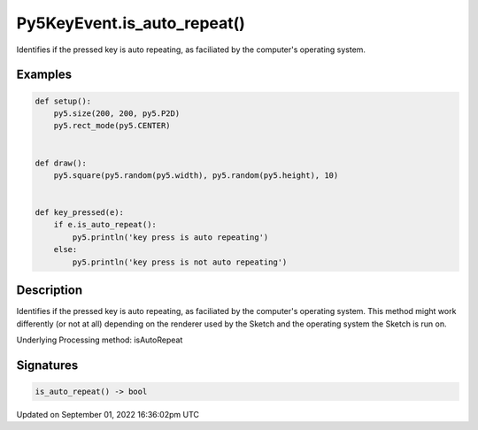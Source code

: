 Py5KeyEvent.is_auto_repeat()
============================

Identifies if the pressed key is auto repeating, as faciliated by the computer's operating system.

Examples
--------

.. raw:: html

    <div class="example-table">

.. raw:: html

    <div class="example-row"><div class="example-cell-image">

.. raw:: html

    </div><div class="example-cell-code">

.. code:: python

    def setup():
        py5.size(200, 200, py5.P2D)
        py5.rect_mode(py5.CENTER)


    def draw():
        py5.square(py5.random(py5.width), py5.random(py5.height), 10)


    def key_pressed(e):
        if e.is_auto_repeat():
            py5.println('key press is auto repeating')
        else:
            py5.println('key press is not auto repeating')

.. raw:: html

    </div></div>

.. raw:: html

    </div>

Description
-----------

Identifies if the pressed key is auto repeating, as faciliated by the computer's operating system. This method might work differently (or not at all) depending on the renderer used by the Sketch and the operating system the Sketch is run on.

Underlying Processing method: isAutoRepeat

Signatures
----------

.. code:: python

    is_auto_repeat() -> bool

Updated on September 01, 2022 16:36:02pm UTC


